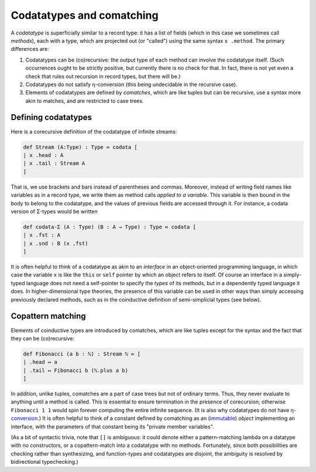 Codatatypes and comatching
==========================

A *codatatype* is superficially similar to a record type: it has a list of fields (which in this case we sometimes call *methods*), each with a type, which are projected out (or "called") using the same syntax ``x .method``.  The primary differences are:

1. Codatatypes can be (co)recursive: the output type of each method can involve the codatatype itself.  (Such occurrences ought to be strictly positive, but currently there is no check for that.  In fact, there is not yet even a check that rules out recursion in record types, but there will be.)
2. Codatatypes do not satisfy η-conversion (this being undecidable in the recursive case).
3. Elements of codatatypes are defined by *comatches*, which are like tuples but can be recursive, use a syntax more akin to matches, and are restricted to case trees.


Defining codatatypes
--------------------

Here is a corecursive definition of the codatatype of infinite streams:

.. code-block:: none

   def Stream (A:Type) : Type ≔ codata [
   | x .head : A
   | x .tail : Stream A
   ]

That is, we use brackets and bars instead of parentheses and commas.  Moreover, instead of writing field names like variables as in a record type, we write them as method calls *applied to a variable*.  This variable is then bound in the body to belong to the codatatype, and the values of previous fields are accessed through it.  For instance, a codata version of Σ-types would be written

.. code-block:: none

   def codata-Σ (A : Type) (B : A → Type) : Type ≔ codata [
   | x .fst : A
   | x .snd : B (x .fst)
   ]

It is often helpful to think of a codatatype as akin to an *interface* in an object-oriented programming language, in which case the variable ``x`` is like the ``this`` or ``self`` pointer by which an object refers to itself.  Of course an interface in a simply-typed language does not need a self-pointer to specify the *types* of its methods, but in a dependently typed language it does.  In higher-dimensional type theories, the presence of this variable can be used in other ways than simply accessing previously declared methods, such as in the coinductive definition of semi-simplicial types (see below).


Copattern matching
------------------

Elements of coinductive types are introduced by comatches, which are like tuples except for the syntax and the fact that they can be (co)recursive:

.. code-block:: none

   def Fibonacci (a b : ℕ) : Stream ℕ ≔ [
   | .head ↦ a
   | .tail ↦ Fibonacci b (ℕ.plus a b)
   ]

In addition, unlike tuples, comatches are a part of case trees but not of ordinary terms.  Thus, they never evaluate to anything until a method is called.  This is essential to ensure termination in the presence of corecursion; otherwise ``Fibonacci 1 1`` would spin forever computing the entire infinite sequence.  (It is also why codatatypes do not have `η-conversion <http://strictlypositive.org/Ripley.pdf>`_.)  It is often helpful to think of a constant defined by comatching as an (`immutable <https://dev.realworldocaml.org/objects.html>`_) *object* implementing an interface, with the parameters of that constant being its "private member variables".

(As a bit of syntactic trivia, note that ``[]`` is ambiguous: it could denote either a pattern-matching lambda on a datatype with no constructors, or a copattern-match into a codatatype with no methods.  Fortunately, since both possibilities are checking rather than synthesizing, and function-types and codatatypes are disjoint, the ambiguity is resolved by bidirectional typechecking.)

